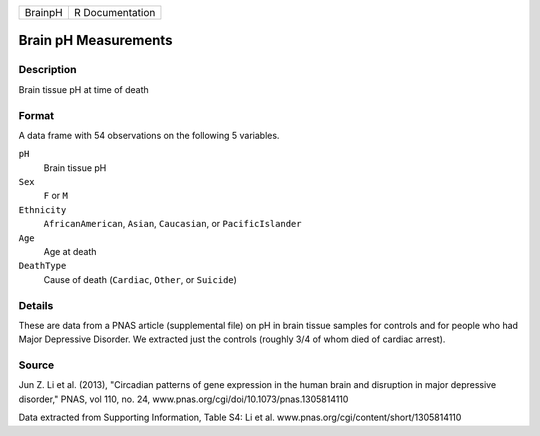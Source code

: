 +---------+-----------------+
| BrainpH | R Documentation |
+---------+-----------------+

Brain pH Measurements
---------------------

Description
~~~~~~~~~~~

Brain tissue pH at time of death

Format
~~~~~~

A data frame with 54 observations on the following 5 variables.

``pH``
   Brain tissue pH

``Sex``
   ``F`` or ``M``

``Ethnicity``
   ``AfricanAmerican``, ``Asian``, ``Caucasian``, or ``PacificIslander``

``Age``
   Age at death

``DeathType``
   Cause of death (``Cardiac``, ``Other``, or ``Suicide``)

Details
~~~~~~~

These are data from a PNAS article (supplemental file) on pH in brain
tissue samples for controls and for people who had Major Depressive
Disorder. We extracted just the controls (roughly 3/4 of whom died of
cardiac arrest).

Source
~~~~~~

Jun Z. Li et al. (2013), "Circadian patterns of gene expression in the
human brain and disruption in major depressive disorder," PNAS, vol 110,
no. 24, www.pnas.org/cgi/doi/10.1073/pnas.1305814110

Data extracted from Supporting Information, Table S4: Li et al.
www.pnas.org/cgi/content/short/1305814110
